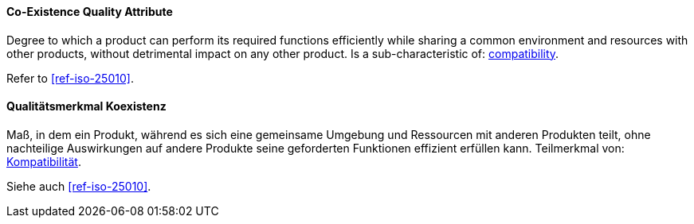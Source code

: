 [#term-co-existence-quality-attribute]

// tag::EN[]
==== Co-Existence Quality Attribute
Degree to which a product can perform its required functions efficiently while sharing a common environment and resources with other products, without detrimental impact on any other product.
Is a sub-characteristic of: <<term-compatibility-quality-attribute,compatibility>>.

Refer to <<ref-iso-25010>>.



// end::EN[]

// tag::DE[]
==== Qualitätsmerkmal Koexistenz

Maß, in dem ein Produkt, während es sich eine gemeinsame Umgebung und
Ressourcen mit anderen Produkten teilt, ohne nachteilige Auswirkungen
auf andere Produkte seine geforderten Funktionen effizient erfüllen
kann. Teilmerkmal von: <<term-compatibility-quality-attribute,Kompatibilität>>.

Siehe auch <<ref-iso-25010>>.


// end::DE[] 